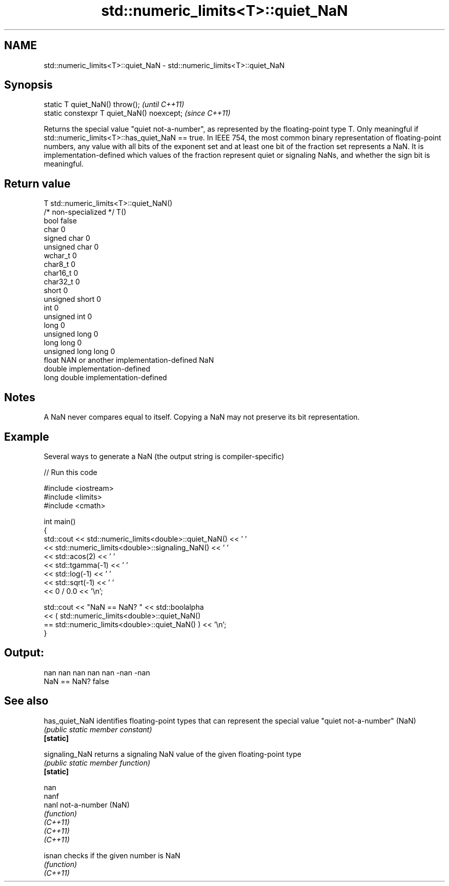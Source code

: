 .TH std::numeric_limits<T>::quiet_NaN 3 "2020.03.24" "http://cppreference.com" "C++ Standard Libary"
.SH NAME
std::numeric_limits<T>::quiet_NaN \- std::numeric_limits<T>::quiet_NaN

.SH Synopsis

  static T quiet_NaN() throw();             \fI(until C++11)\fP
  static constexpr T quiet_NaN() noexcept;  \fI(since C++11)\fP

  Returns the special value "quiet not-a-number", as represented by the floating-point type T. Only meaningful if std::numeric_limits<T>::has_quiet_NaN == true. In IEEE 754, the most common binary representation of floating-point numbers, any value with all bits of the exponent set and at least one bit of the fraction set represents a NaN. It is implementation-defined which values of the fraction represent quiet or signaling NaNs, and whether the sign bit is meaningful.

.SH Return value


  T                     std::numeric_limits<T>::quiet_NaN()
  /* non-specialized */ T()
  bool                  false
  char                  0
  signed char           0
  unsigned char         0
  wchar_t               0
  char8_t               0
  char16_t              0
  char32_t              0
  short                 0
  unsigned short        0
  int                   0
  unsigned int          0
  long                  0
  unsigned long         0
  long long             0
  unsigned long long    0
  float                 NAN or another implementation-defined NaN
  double                implementation-defined
  long double           implementation-defined


.SH Notes

  A NaN never compares equal to itself. Copying a NaN may not preserve its bit representation.

.SH Example

  Several ways to generate a NaN (the output string is compiler-specific)
  
// Run this code

    #include <iostream>
    #include <limits>
    #include <cmath>

    int main()
    {
        std::cout << std::numeric_limits<double>::quiet_NaN() << ' '
                  << std::numeric_limits<double>::signaling_NaN() << ' '
                  << std::acos(2) << ' '
                  << std::tgamma(-1) << ' '
                  << std::log(-1) << ' '
                  << std::sqrt(-1) << ' '
                  << 0 / 0.0 << '\\n';

        std::cout << "NaN == NaN? " << std::boolalpha
                  << ( std::numeric_limits<double>::quiet_NaN()
                       == std::numeric_limits<double>::quiet_NaN() ) << '\\n';
    }

.SH Output:

    nan nan nan nan nan -nan -nan
    NaN == NaN? false


.SH See also



  has_quiet_NaN identifies floating-point types that can represent the special value "quiet not-a-number" (NaN)
                \fI(public static member constant)\fP
  \fB[static]\fP

  signaling_NaN returns a signaling NaN value of the given floating-point type
                \fI(public static member function)\fP
  \fB[static]\fP

  nan
  nanf
  nanl          not-a-number (NaN)
                \fI(function)\fP
  \fI(C++11)\fP
  \fI(C++11)\fP
  \fI(C++11)\fP

  isnan         checks if the given number is NaN
                \fI(function)\fP
  \fI(C++11)\fP




